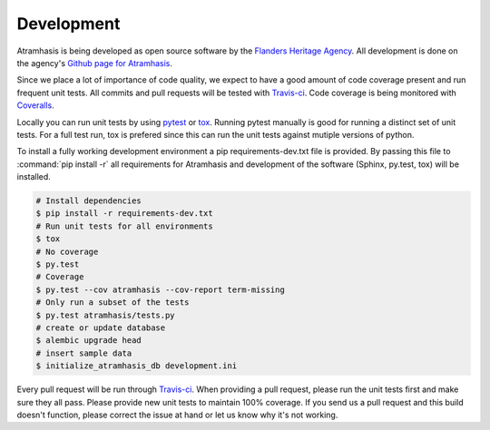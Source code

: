 .. _development:

Development
===========

Atramhasis is being developed as open source software by the 
`Flanders Heritage Agency`_. All development is done on the agency's 
`Github page for Atramhasis`_.

Since we place a lot of importance of code quality, we expect to have a good 
amount of code coverage present and run frequent unit tests. All commits and
pull requests will be tested with `Travis-ci`_. Code coverage is being 
monitored with `Coveralls`_.

Locally you can run unit tests by using `pytest`_ or `tox`_. Running pytest 
manually is good for running a distinct set of unit tests. For a full test run, 
tox is prefered since this can run the unit tests against mutiple versions of 
python.

To install a fully working development environment a pip requirements-dev.txt
file is provided. By passing this file to :command:`pip install -r` all 
requirements for Atramhasis and development of the software (Sphinx, py.test,
tox) will be installed.

.. code-block:: bash

    # Install dependencies
    $ pip install -r requirements-dev.txt
    # Run unit tests for all environments 
    $ tox
    # No coverage
    $ py.test 
    # Coverage
    $ py.test --cov atramhasis --cov-report term-missing
    # Only run a subset of the tests
    $ py.test atramhasis/tests.py
    # create or update database
    $ alembic upgrade head
    # insert sample data
    $ initialize_atramhasis_db development.ini

Every pull request will be run through Travis-ci_. When providing a pull 
request, please run the unit tests first and make sure they all pass. Please 
provide new unit tests to maintain 100% coverage. If you send us a pull request
and this build doesn't function, please correct the issue at hand or let us 
know why it's not working.

.. _Flanders Heritage Agency: https://www.onroerenderfgoed.be
.. _Github page for Atramhasis: https://github.com/OnroerendErfgoed/atramhasis
.. _Travis-ci: https://travis-ci.org/OnroerendErfgoed/atramhasis
.. _Coveralls: https://coveralls.io/r/OnroerendErfgoed/atramhasis
.. _pytest: http://pytest.org
.. _tox: http://tox.readthedocs.org
